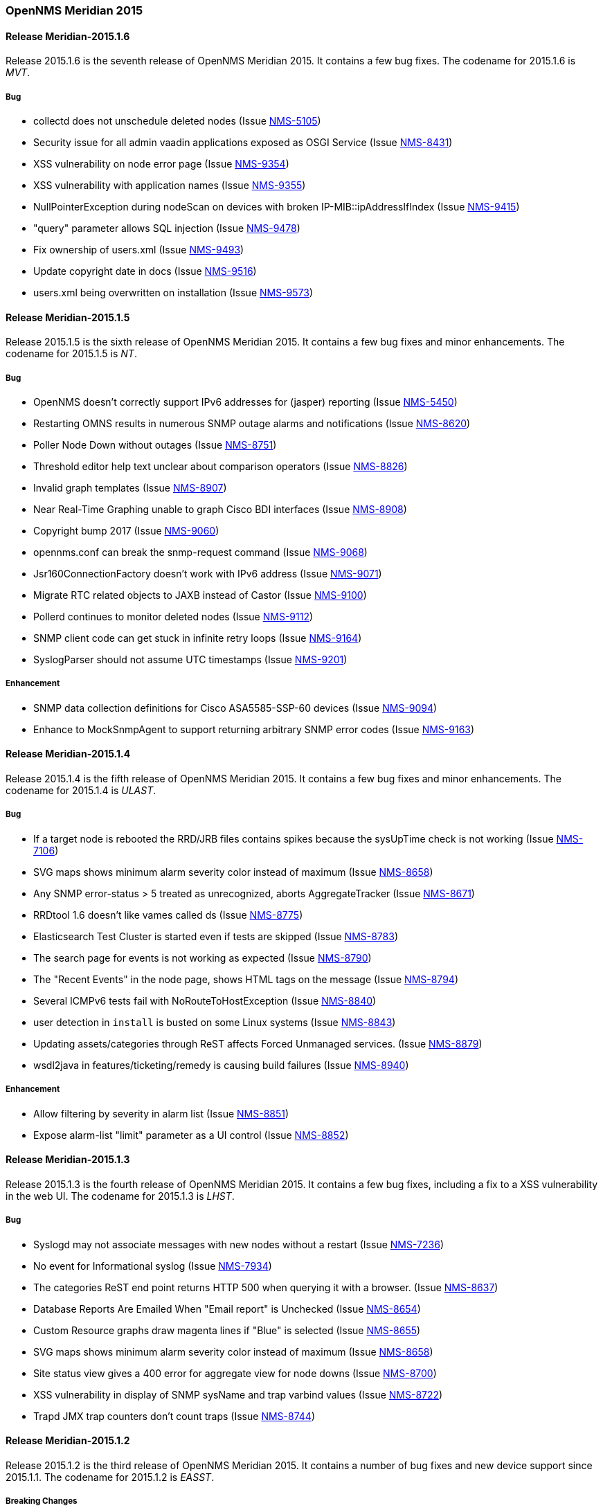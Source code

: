 [releasenotes-2015]
=== OpenNMS Meridian 2015

[releasenotes-changelog-Meridian-2015.1.6]
==== Release Meridian-2015.1.6

Release 2015.1.6 is the seventh release of OpenNMS Meridian 2015.  It contains a few bug fixes.
The codename for 2015.1.6 is _MVT_.

===== Bug

* collectd does not unschedule deleted nodes (Issue http://issues.opennms.org/browse/NMS-5105[NMS-5105])
* Security issue for all admin vaadin applications exposed as OSGI Service (Issue http://issues.opennms.org/browse/NMS-8431[NMS-8431])
* XSS vulnerability on node error page (Issue http://issues.opennms.org/browse/NMS-9354[NMS-9354])
* XSS vulnerability with application names (Issue http://issues.opennms.org/browse/NMS-9355[NMS-9355])
* NullPointerException during nodeScan on devices with broken IP-MIB::ipAddressIfIndex (Issue http://issues.opennms.org/browse/NMS-9415[NMS-9415])
* "query" parameter allows SQL injection (Issue http://issues.opennms.org/browse/NMS-9478[NMS-9478])
* Fix ownership of users.xml (Issue http://issues.opennms.org/browse/NMS-9493[NMS-9493])
* Update copyright date in docs (Issue http://issues.opennms.org/browse/NMS-9516[NMS-9516])
* users.xml being overwritten on installation (Issue http://issues.opennms.org/browse/NMS-9573[NMS-9573])


[releasenotes-changelog-Meridian-2015.1.5]
==== Release Meridian-2015.1.5

Release 2015.1.5 is the sixth release of OpenNMS Meridian 2015.  It contains a few bug fixes and minor enhancements.
The codename for 2015.1.5 is _NT_.

===== Bug

* OpenNMS doesn't correctly support IPv6 addresses for (jasper) reporting (Issue http://issues.opennms.org/browse/NMS-5450[NMS-5450])
* Restarting OMNS results in numerous SNMP outage alarms and notifications (Issue http://issues.opennms.org/browse/NMS-8620[NMS-8620])
* Poller Node Down without outages (Issue http://issues.opennms.org/browse/NMS-8751[NMS-8751])
* Threshold editor help text unclear about comparison operators (Issue http://issues.opennms.org/browse/NMS-8826[NMS-8826])
* Invalid graph templates (Issue http://issues.opennms.org/browse/NMS-8907[NMS-8907])
* Near Real-Time Graphing unable to graph Cisco BDI interfaces (Issue http://issues.opennms.org/browse/NMS-8908[NMS-8908])
* Copyright bump 2017 (Issue http://issues.opennms.org/browse/NMS-9060[NMS-9060])
* opennms.conf can break the snmp-request command (Issue http://issues.opennms.org/browse/NMS-9068[NMS-9068])
* Jsr160ConnectionFactory doesn't work with IPv6 address (Issue http://issues.opennms.org/browse/NMS-9071[NMS-9071])
* Migrate RTC related objects to JAXB instead of Castor (Issue http://issues.opennms.org/browse/NMS-9100[NMS-9100])
* Pollerd continues to monitor deleted nodes (Issue http://issues.opennms.org/browse/NMS-9112[NMS-9112])
* SNMP client code can get stuck in infinite retry loops (Issue http://issues.opennms.org/browse/NMS-9164[NMS-9164])
* SyslogParser should not assume UTC timestamps (Issue http://issues.opennms.org/browse/NMS-9201[NMS-9201])

===== Enhancement

* SNMP data collection definitions for Cisco ASA5585-SSP-60 devices (Issue http://issues.opennms.org/browse/NMS-9094[NMS-9094])
* Enhance to MockSnmpAgent to support returning arbitrary SNMP error codes (Issue http://issues.opennms.org/browse/NMS-9163[NMS-9163])

[releasenotes-changelog-2015.1.4]
==== Release Meridian-2015.1.4

Release 2015.1.4 is the fifth release of OpenNMS Meridian 2015.  It contains a few bug fixes and minor enhancements.
The codename for 2015.1.4 is _ULAST_.

===== Bug

* If a target node is rebooted the RRD/JRB files contains spikes because the sysUpTime check is not working (Issue http://issues.opennms.org/browse/NMS-7106[NMS-7106])
* SVG maps shows minimum alarm severity color instead of maximum (Issue http://issues.opennms.org/browse/NMS-8658[NMS-8658])
* Any SNMP error-status > 5 treated as unrecognized, aborts AggregateTracker (Issue http://issues.opennms.org/browse/NMS-8671[NMS-8671])
* RRDtool 1.6 doesn't like vames called ds (Issue http://issues.opennms.org/browse/NMS-8775[NMS-8775])
* Elasticsearch Test Cluster is started even if tests are skipped (Issue http://issues.opennms.org/browse/NMS-8783[NMS-8783])
* The search page for events is not working as expected (Issue http://issues.opennms.org/browse/NMS-8790[NMS-8790])
* The "Recent Events" in the node page, shows HTML tags on the message (Issue http://issues.opennms.org/browse/NMS-8794[NMS-8794])
* Several ICMPv6 tests fail with NoRouteToHostException (Issue http://issues.opennms.org/browse/NMS-8840[NMS-8840])
* user detection in `install` is busted on some Linux systems (Issue http://issues.opennms.org/browse/NMS-8843[NMS-8843])
* Updating assets/categories through ReST affects Forced Unmanaged services. (Issue http://issues.opennms.org/browse/NMS-8879[NMS-8879])
* wsdl2java in features/ticketing/remedy is causing build failures (Issue http://issues.opennms.org/browse/NMS-8940[NMS-8940])

===== Enhancement

* Allow filtering by severity in alarm list (Issue http://issues.opennms.org/browse/NMS-8851[NMS-8851])
* Expose alarm-list "limit" parameter as a UI control (Issue http://issues.opennms.org/browse/NMS-8852[NMS-8852])


[releasenotes-changelog-2015.1.3]
==== Release Meridian-2015.1.3

Release 2015.1.3 is the fourth release of OpenNMS Meridian 2015.  It contains a few bug fixes, including a fix to a XSS vulnerability in the web UI.
The codename for 2015.1.3 is _LHST_.

===== Bug

* Syslogd may not associate messages with new nodes without a restart (Issue http://issues.opennms.org/browse/NMS-7236[NMS-7236])
* No event for Informational syslog (Issue http://issues.opennms.org/browse/NMS-7934[NMS-7934])
* The categories ReST end point returns HTTP 500 when querying it with a browser. (Issue http://issues.opennms.org/browse/NMS-8637[NMS-8637])
* Database Reports Are Emailed When "Email report" is Unchecked (Issue http://issues.opennms.org/browse/NMS-8654[NMS-8654])
* Custom Resource graphs draw magenta lines if "Blue" is selected (Issue http://issues.opennms.org/browse/NMS-8655[NMS-8655])
* SVG maps shows minimum alarm severity color instead of maximum (Issue http://issues.opennms.org/browse/NMS-8658[NMS-8658])
* Site status view gives a 400 error for aggregate view for node downs (Issue http://issues.opennms.org/browse/NMS-8700[NMS-8700])
* XSS vulnerability in display of SNMP sysName and trap varbind values (Issue http://issues.opennms.org/browse/NMS-8722[NMS-8722])
* Trapd JMX trap counters don't count traps (Issue http://issues.opennms.org/browse/NMS-8744[NMS-8744])

[releasenotes-changelog-2015.1.2]
==== Release Meridian-2015.1.2

Release 2015.1.2 is the third release of OpenNMS Meridian 2015.  It contains a number of bug fixes and new device support since 2015.1.1.
The codename for 2015.1.2 is _EASST_.

===== Breaking Changes

* Graph definition errors AERA (Issue http://issues.opennms.org/browse/LTS-199[LTS-199])
* OEM graph for Storage Utilization fails due to '::' (Issue http://issues.opennms.org/browse/NMS-8519[NMS-8519])

===== Bug

* Topology-UI shows LLDP links not correct (Issue http://issues.opennms.org/browse/NMS-8003[NMS-8003])
* JNA ping code reuses buffer causing inconsistent reads of packet contents (Issue http://issues.opennms.org/browse/NMS-8126[NMS-8126])
* Install -dis on "SocketException:Too many open files" on centos:latest docker  (Issue http://issues.opennms.org/browse/NMS-8200[NMS-8200])
* All the defined Statsd's reports are being executed even if they are disabled. (Issue http://issues.opennms.org/browse/NMS-8274[NMS-8274])
* An error on threshd-configuration.xml breaks Collectd when reloading thresholds configuration (Issue http://issues.opennms.org/browse/NMS-8304[NMS-8304])
* JdbcCollector does not close database connections correctly (Issue http://issues.opennms.org/browse/NMS-8488[NMS-8488])
* HW ENTITY_MIB plugin is not showing all information for certain devices (Issue http://issues.opennms.org/browse/NMS-8506[NMS-8506])
* Requisitioned IP interfaces never have ipHostName set (Issue http://issues.opennms.org/browse/NMS-8593[NMS-8593])

===== Configuration

* Distributed/Geographical Maps do not show images anymore (Issue http://issues.opennms.org/browse/NMS-8597[NMS-8597])

===== Enhancement

* Create a command line tool for compiling all the report template files. (Issue http://issues.opennms.org/browse/LTS-198[LTS-198])
* Backport Configuration from Meridian 2016 to Meridian 2015 (Issue http://issues.opennms.org/browse/LTS-202[LTS-202])
* Copyright bump on asciidoc docs (Issue http://issues.opennms.org/browse/NMS-8219[NMS-8219])
* Alphabetize nodes in surveillance category listing (Issue http://issues.opennms.org/browse/NMS-8535[NMS-8535])

[releasenotes-changelog-2015.1.1]
==== Release Meridian-2015.1.1

Release 2015.1.1 is the second release of OpenNMS Meridian 2015.  It contains a number of bug fixes as well as a few security fixes over 2015.1.0.
The codename for 2015.1.1 is _UTC_.

===== Bug

* Database reports fail with 500 error (Issue LTS-184)
* Forecasting reports fail to render when datasource includes "inf" (Issue LTS-185)
* Default JMX Config Generator Throw Error (Issue LTS-187)
* JMX Config Generator Does Not Run in PoweredBy Branch (Issue LTS-191)
* When removing nodes from a provisioning group, the removed nodes may still be referenced in KSC reports; thus resulting in errors accessing those reports until the nodes are manually removed. (Issue http://issues.opennms.org/browse/NMS-4399[NMS-4399])
* JMX Config Tool CLI is not packaged correctly (Issue http://issues.opennms.org/browse/NMS-5946[NMS-5946])
* NRTG is throwing ConcurrentModificationException (Issue http://issues.opennms.org/browse/NMS-6536[NMS-6536])
* IfIndex not updated in ipinterface table on change (Issue http://issues.opennms.org/browse/NMS-6567[NMS-6567])
* Event Translator cant translate events with update-field data present (Issue http://issues.opennms.org/browse/NMS-7024[NMS-7024])
* Remove the logging directories from the DEB package (Issue http://issues.opennms.org/browse/NMS-7192[NMS-7192])
* IllegalArgumentException on ipnettomediatable (Issue http://issues.opennms.org/browse/NMS-7358[NMS-7358])
* 1.12.9-2 rpm install broken (Issue http://issues.opennms.org/browse/NMS-7398[NMS-7398])
* KSC Reports with non-existing resources generate exceptions on the WebUI  (Issue http://issues.opennms.org/browse/NMS-7400[NMS-7400])
* Double footer in resource graph page (Issue http://issues.opennms.org/browse/NMS-7412[NMS-7412])
* queued creates its own category for loggings (Issue http://issues.opennms.org/browse/NMS-7485[NMS-7485])
* Queued daemon seems to ignore loglevel (Issue http://issues.opennms.org/browse/NMS-7510[NMS-7510])
* XML Collector is not working as expected for node-level resources (Issue http://issues.opennms.org/browse/NMS-7516[NMS-7516])
* Some parameters logged out of order since slf4j conversion (Issue http://issues.opennms.org/browse/NMS-7603[NMS-7603])
* Compass can't make a POST request from FILE URLs in some cases (Issue http://issues.opennms.org/browse/NMS-7616[NMS-7616])
* The PSM doesn't work with IPv6 addresses if the ${ipaddr} placeholder is used on host or virtual-host (Issue http://issues.opennms.org/browse/NMS-7626[NMS-7626])
* Timeline image links are not working with services containing spaces (Issue http://issues.opennms.org/browse/NMS-7629[NMS-7629])
* Match event params for auto-ack of Notification (Issue http://issues.opennms.org/browse/NMS-7631[NMS-7631])
* include-url doesn't work on poller packages (Issue http://issues.opennms.org/browse/NMS-7633[NMS-7633])
* Node resources are deleted when provisiond aborts a scan (Issue http://issues.opennms.org/browse/NMS-7636[NMS-7636])
* Default date width in Database Reports is too small (Issue http://issues.opennms.org/browse/NMS-7637[NMS-7637])
* The global variable org.opennms.rrd.queuing.category is set to OpenNMS.Queued and should be queued (Issue http://issues.opennms.org/browse/NMS-7642[NMS-7642])
* Fixing Logging Prefix/Category on several classes (Issue http://issues.opennms.org/browse/NMS-7644[NMS-7644])
* XML data collection with HTTP POST requests is not working (Issue http://issues.opennms.org/browse/NMS-7650[NMS-7650])
* Improving exception handling on the XML Collector (Issue http://issues.opennms.org/browse/NMS-7651[NMS-7651])
* Logging not initialized but used on Drools Rule files. (Issue http://issues.opennms.org/browse/NMS-7695[NMS-7695])
* NumberFormatException in LldpUtils (Issue http://issues.opennms.org/browse/NMS-7697[NMS-7697])
* Hibernate exception in AlarmDetailsDashlet (Issue http://issues.opennms.org/browse/NMS-7698[NMS-7698])
* 'More...' event link on /opennms/element/service.jsp encodes URL incorrectly (Issue http://issues.opennms.org/browse/NMS-7714[NMS-7714])
* Log messages for the Correlation Engine appear in manager.log (Issue http://issues.opennms.org/browse/NMS-7729[NMS-7729])
* SeleniumMonitor with PhantomJS driver needs gson JAR (Issue http://issues.opennms.org/browse/NMS-7748[NMS-7748])
* Cannot edit some Asset Info fields (Issue http://issues.opennms.org/browse/NMS-7750[NMS-7750])
* The command /opt/opennms/bin/ilr doesn't work (Issue http://issues.opennms.org/browse/NMS-7760[NMS-7760])
* nodeCategoryChanged event on already-down node makes extra nodeDown events (Issue http://issues.opennms.org/browse/NMS-7761[NMS-7761])
* Incorrect unit divisor in LM-SENSORS-MIB graph definitions (Issue http://issues.opennms.org/browse/NMS-7766[NMS-7766])
* OpenNMS won't start anymore with 512MB of Heap Size (Issue http://issues.opennms.org/browse/NMS-7783[NMS-7783])
* Some weak cipher suites allowed in example jetty.xml HTTPS config (Issue http://issues.opennms.org/browse/NMS-7812[NMS-7812])
* The reload config for Collectd might throws a ConcurrentModificationException (Issue http://issues.opennms.org/browse/NMS-7824[NMS-7824])
* NPE on "manage and unmanage services and interfaces" (Issue http://issues.opennms.org/browse/NMS-7828[NMS-7828])
* "No session" error during startup in EnhancedLinkdTopologyProvider (Issue http://issues.opennms.org/browse/NMS-7835[NMS-7835])
* Fix for NMS-6567 prevents interfaces from acquiring SNMP interface records on rescan (Issue http://issues.opennms.org/browse/NMS-7838[NMS-7838])
* Counter variables reported as strings (like Net-SNMP extent) are not stored properly when using RRDtool (Issue http://issues.opennms.org/browse/NMS-7839[NMS-7839])
* Slow LinkdTopologyProvider/EnhancedLinkdTopologyProvider in bigger enviroments (Issue http://issues.opennms.org/browse/NMS-7846[NMS-7846])
* distributed details page broken (Issue http://issues.opennms.org/browse/NMS-7855[NMS-7855])
* Cisco Packets In/Out legend label wrong (Issue http://issues.opennms.org/browse/NMS-7857[NMS-7857])
* Enlinkd CDP code fails to parse hex-encoded IP address string (Issue http://issues.opennms.org/browse/NMS-7858[NMS-7858])
* IpNetToMedia Hibernate exception in enlinkd.log (Issue http://issues.opennms.org/browse/NMS-7861[NMS-7861])
* HttpClient ignores socket timeout (Issue http://issues.opennms.org/browse/NMS-7877[NMS-7877])
* RTC Ops Board category links are broken (Issue http://issues.opennms.org/browse/NMS-7884[NMS-7884])
* Remedy Integration: the custom code added to the Alarm Detail Page is gone. (Issue http://issues.opennms.org/browse/NMS-7890[NMS-7890])
* Statsd PDF export gives class not found exception (Issue http://issues.opennms.org/browse/NMS-7897[NMS-7897])
* JMX Configgenerator Web UI throws NPE when navigating to 2nd page. (Issue http://issues.opennms.org/browse/NMS-7900[NMS-7900])
* Alarm detail filters get mixed up on the ops board (Issue http://issues.opennms.org/browse/NMS-7917[NMS-7917])
* Exception Decoding LLDP ChassisId When type is NetworkAddress (Issue http://issues.opennms.org/browse/NMS-7931[NMS-7931])
* Bouncycastle JARs break large-key crypto operations (Issue http://issues.opennms.org/browse/NMS-7959[NMS-7959])
* JSoup doesn't properly parse encoded HTML character which confuses the XML Collector (Issue http://issues.opennms.org/browse/NMS-7963[NMS-7963])
* MBean attribute names are restricted to a specifix max length (Issue http://issues.opennms.org/browse/NMS-7964[NMS-7964])
* RMI should only bind to localhost by default. (Issue http://issues.opennms.org/browse/NMS-7971[NMS-7971])
* The ICMP monitor can fail, even if valid responses are received before the timeout (Issue http://issues.opennms.org/browse/NMS-7974[NMS-7974])
* JMX Configuration Generation misbehavior on validation error (Issue http://issues.opennms.org/browse/NMS-7977[NMS-7977])
* JMX configuration generator throws NoClassDefFoundError exception (Issue http://issues.opennms.org/browse/HZN-432[HZN-432])
* Migrate the JMX Configuration Generator (webUI) to Vaadin 7 (Issue http://issues.opennms.org/browse/HZN-417[HZN-417])

===== Enhancement

* Interactive JMX data collection configuration UI (Issue http://issues.opennms.org/browse/NMS-4364[NMS-4364])
* Improve links for SLA categories on start page (Issue http://issues.opennms.org/browse/NMS-7713[NMS-7713])

[releasenotes-changelog-2015.1.0]
==== Release 2015.1.0

Release 2015.1.0 is the first release of OpenNMS Meridian 2015.  It is based on OpenNMS Horizon 14.0.3, the Bootstrap GUI shipped in OpenNMS Horizon 15, and many smaller bug fixes.

The codename for 2015.1.0 is _Greenwich_.


